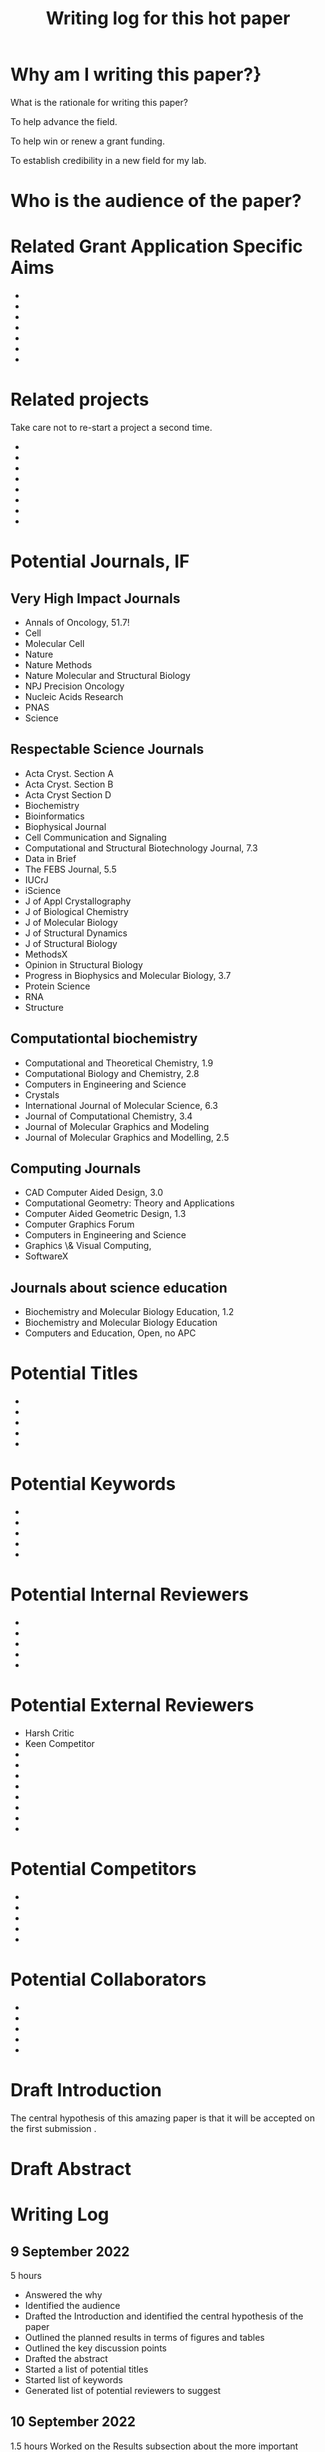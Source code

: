 #+Title:Writing log for this hot paper
#+Options: toc:nil author:nil
#+LaTeX_CLASS:article
#+LaTeX_CLASS_OPTIONS:[11pt,letterpaper]
# \documentclass[10pt,letterpaper]{article}
#+LaTeX_HEADER:\usepackage{amsmath}
#+LaTeX_HEADER:\usepackage{amsfonts}
#+LaTeX_HEADER:\usepackage{amssymb}
#+LaTeX_HEADER:\usepackage{makeidx}
#+LaTeX_HEADER:\usepackage{graphicx}
#+LaTeX_HEADER:\usepackage{hyperref}
#+LaTeX_HEADER:\usepackage[letterpaper, total={7in, 9in}]{geometry}
#+LaTeX_HEADER:\usepackage{datetime2}
#+LaTeX_HEADER:\usepackage{minted}
#+LaTeX_HEADER:\usepackage{ulem}
#+LaTeX_HEADER:\usepackage{spreadtab}
# #+LaTeX_HEADER:\usepackage{setspace} \singlespacing
#+LaTeX_HEADER:%Print page numbers in the upper right corner rather than the bottom center.
#+LaTeX_HEADER:\pagestyle{myheadings}
#+LaTeX_HEADER:% Code for plotting table 
#+LaTeX_HEADER:\usepackage{pgfplots}
#+LaTeX_HEADER:\usepackage{pgfplotstable}
#+LaTeX_HEADER:\usepackage{booktabs}
#+LaTeX_HEADER:\usepackage{array}
#+LaTeX_HEADER:\usepackage{colortbl}
#+LaTeX_HEADER:\pgfplotstableset{% global config, for example in the preamble
#+LaTeX_HEADER:  every head row/.style={before row=\toprule,after row=\midrule},
#+LaTeX_HEADER:  every last row/.style={after row=\bottomrule},
#+LaTeX_HEADER:  fixed,precision=2,
#+LaTeX_HEADER:}
#+LaTeX_HEADER:% todolist env from https://tex.stackexchange.com/questions/247681/how-to-create-checkbox-todo-list
#+LaTeX_HEADER:% done with checkmark, wontfix with x, next with finger.
#+LaTeX_HEADER:% Use square brackets around the commands: e.g., [\next]
#+LaTeX_HEADER:\usepackage{enumitem,amssymb}
#+LaTeX_HEADER:\newlist{todolist}{itemize}{2}
#+LaTeX_HEADER:\setlist[todolist]{label=$\square$}
#+LaTeX_HEADER:\usepackage{pifont}
#+LaTeX_HEADER:\newcommand{\nmark}{\ding{42}}% next
#+LaTeX_HEADER:\newcommand{\cmark}{\ding{51}}% checkmark
#+LaTeX_HEADER:\newcommand{\xmark}{\ding{55}}% x-mark
#+LaTeX_HEADER:\newcommand{\wmark}{\ding{116}}% wait mark, inverted triangle representing yield sign
#+LaTeX_HEADER:\newcommand{\done}{\rlap{$\square$}{\raisebox{2pt}{\large\hspace{1pt}\cmark}}%
#+LaTeX_HEADER:  \hspace{-2.5pt}}
#+LaTeX_HEADER:\newcommand{\wontfix}{\rlap{$\square$}{\large\hspace{1pt}\xmark}}
#+LaTeX_HEADER:\newcommand{\waiting}{\rlap{\raisebox{0.18ex}{\hspace{0.17ex}\scriptsize \wmark}}$\square$}
#+LaTeX_HEADER:% \newcommand{\next}{\nmark}%
#+LaTeX_HEADER:\bibliographystyle{cell}
#+Latex_HEADER:\makeindex
#+Latex_HEADER:\title{Writing Log for hot paper}
#+Latex_HEADER:\author{Blaine Mooers}

#+LaTeX:\maketitle


#+LaTeX:\tableofcontents



* Why am I writing this paper?}
#+LaTeX:\index{why}

What is the rationale for writing this paper?

To help advance the field.

To help win or renew a grant funding.

To establish credibility in a new field for my lab.


* Who is the audience of the paper?
#+LaTeX:\index{audience}



* Related Grant Application Specific Aims
#+LaTeX:\index{specifc aims}

-
-
-
-
-
-
-


* Related projects
#+LaTeX:\index{related projects}

Take care not to re-start a project a second time.

-
-
-
-
-
-
-
-

* Potential Journals, IF
#+LaTeX:\index{potential journals}

** Very High Impact Journals

- Annals of Oncology, 51.7!
- Cell
- Molecular Cell
- Nature
- Nature Methods
- Nature Molecular and Structural Biology
- NPJ Precision Oncology
- Nucleic Acids Research
- PNAS
- Science
  
** Respectable Science Journals

- Acta Cryst. Section A
- Acta Cryst. Section B
- Acta Cryst Section D
- Biochemistry
- Bioinformatics
- Biophysical Journal
- Cell Communication and Signaling
- Computational and Structural Biotechnology Journal, 7.3
- Data in Brief
- The FEBS Journal, 5.5
- IUCrJ
- iScience
- J of Appl Crystallography
- J of Biological Chemistry
- J of Molecular Biology
- J of Structural Dynamics
- J of Structural Biology
- MethodsX
- Opinion in Structural Biology
- Progress in Biophysics and Molecular Biology, 3.7
- Protein Science
- RNA
- Structure


** Computationtal biochemistry

- Computational and Theoretical Chemistry, 1.9
- Computational Biology and Chemistry, 2.8 
- Computers in Engineering and Science
- Crystals
- International Journal of Molecular Science, 6.3
- Journal of Computational Chemistry, 3.4
- Journal of Molecular Graphics and Modeling
- Journal of Molecular Graphics and Modelling, 2.5


** Computing Journals

- CAD Computer Aided Design, 3.0    
- Computational Geometry: Theory and Applications  
- Computer Aided Geometric Design, 1.3
- Computer Graphics Forum
- Computers in Engineering and Science
- Graphics \& Visual Computing,
- SoftwareX

** Journals about science education
- Biochemistry and Molecular Biology Education, 1.2
- Biochemistry and Molecular Biology Education
- Computers and Education, Open, no APC  

* Potential Titles
#+LaTeX:\index{titles}

- 
- 
- 
- 
- 


* Potential Keywords
#+LaTeX:\index{keywords}


- 
- 
- 
- 
- 


* Potential Internal Reviewers
#+LaTeX:\index{internal reviewers}

- 
- 
- 
- 
- 

* Potential External Reviewers
#+LaTeX:\index{external reviewers}

- Harsh Critic 
- Keen Competitor
- 
- 
- 
- 
- 
- 
- 
- 

* Potential Competitors
#+LaTeX:\index{competitors}

- 
- 
- 
- 
- 



* Potential Collaborators
#+LaTeX:\index{collabotators}

- 
- 
- 
- 
- 


* Draft Introduction
#+LaTeX:\index{Introduction}

The central hypothesis of this amazing paper is that it will be accepted on the first submission \cite{chaloner1995bayesianexperimentaldesignareview}.


* Draft Abstract
#+LaTeX:\index{Abstract}



* Writing Log
#+LaTeX:\index{writing log}


** 9 September 2022
5 hours

- Answered the why
- Identified the audience
- Drafted the Introduction and identified the central hypothesis of the paper
- Outlined the planned results in terms of figures and tables
- Outlined the key discussion points
- Drafted the abstract
- Started a list of potential titles
- Started list of keywords
- Generated list of potential reviewers to suggest  


** 10 September 2022
1.5 hours
Worked on the Results subsection about the more important result.


* Next Action
#+LaTeX:\index{next action}

- To this next

* To Be Done
#+LaTeX:\index{To be done}

- 
- 
- 
- 
- 



* May Be Done Someday

- write another related paper
- 
- 
- 
- 


* Word Count
#+LaTeX:\index{word count}

The word count tends to approach a plateau in the latter stages of writing.


#+Latex:\begin{figure}[H]
#+LaTeX:  \centering
#+LaTeX:  \begin{tikzpicture}
#+LaTeX:    \begin{axis}[
#+LaTeX:      xlabel={Date},
#+LaTeX:      ylabel={Word Count Cumulative},
#+LaTeX:      % legend pos=south east,
#+LaTeX:      % legend entries={},
#+LaTeX:      ]
#+LaTeX:      \addplot table [x=Day,y=Words] {wordcount.txt};
#+LaTeX:    \end{axis}
#+LaTeX:  \end{tikzpicture}
#+LaTeX:\caption{Cummulative word count.}
#+LaTEX:\end{figure}

#+LaTeX:\begin{table}[]
#+LaTeX:  \centering
#+LaTeX:  \pgfplotstabletypeset[
#+LaTeX:  columns/Date/.style={column name=Date},
#+LaTeX:  columns/Day/.style={column name=Day},
#+LaTeX:  columns/Word/.style={column name=Words},
#+LaTeX:  ]{wordcount.txt}
#+LaTeX:  \caption{Date, day and wordcount.}
#+Latex:  \label{tab:my_label}
#+LaTeX:\end{table}



* Glossary of jargon
#+LaTeX:\index{jargon}


#+LaTeX:\begin{description}
#+LaTeX:\item [censored datacensored data] Censoring hides values from points that are too large, too small, or both. The number of data points that were censored is known, unlike the case for truncated data. Data are right-censored if the value is greater than a threshold. The data are left-censored if the value is below a threshold. The censored data can be treated as missing data. In Stan, the censored data have their own array and their mean and sigma are sampled.
#+LaTeX:\item [diminishing adaptation condition] The distance between two consecutive Markov kernels must uniformly decrease to zero.
#+LaTeX:\item [leapfrog approximation] The Metropolis-Hastings correction required by the Hamiltonian Monte Carlo.
#+LaTeX:\item [Markov Chain Monte Carlo] A class of algorithms that simulates a Markov chain whose stationary distribution is the target distribution of interest. The stationary chain generates a sample from the target distribution.
#+LaTeX:\item [No U-turn sampler] An adaptive algorithm that aims to find the best parameter settings by tracking the sample path and preventing HMC from retracing its steps in this path.
#+LaTeX:\item [overdispersion] When the observed variance is greater than the mean in count data.
#+LaTeX:\item [Poisson overdispersion] The Poisson distribution has a mean that is equal to its variance. When the observed variance is greater than the mean; this is known as overdispersion and indicates that the Poisson model is not appropriate. A common reason for overdispersikon ais the omission of relevant explanatory variables, or dependent observations. Under some circumstances, the problem of overdispersion can be solved by using quasi-likelihood estimation or a negative binomial distribution instead.
#+LaTeX:\end{description}


* Reminders and precautions
#+LaTeX:\index{reminders}
#+LaTeX:\index{precautions}


- Develop a checklist for manuscript uploading to save time and pain 
- Check the accepted image file format early in the figure preparation process
- 
- 
- 


#+Latex:\bibliography{AnnoBibMyBDA}
#+LaTeX:\printindex
